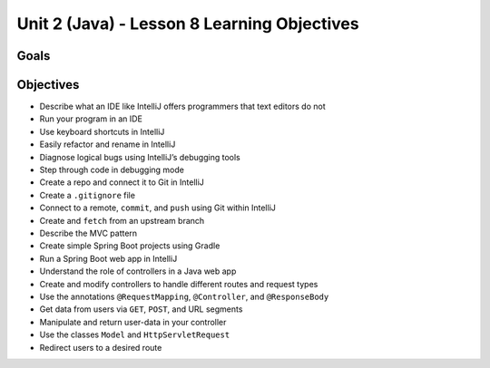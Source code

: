 Unit 2 (Java) - Lesson 8 Learning Objectives
============================================

Goals
-----

Objectives
----------

-  Describe what an IDE like IntelliJ offers programmers that text
   editors do not
-  Run your program in an IDE
-  Use keyboard shortcuts in IntelliJ
-  Easily refactor and rename in IntelliJ
-  Diagnose logical bugs using IntelliJ’s debugging tools
-  Step through code in debugging mode
-  Create a repo and connect it to Git in IntelliJ
-  Create a ``.gitignore`` file
-  Connect to a remote, ``commit``, and ``push`` using Git within
   IntelliJ
-  Create and ``fetch`` from an upstream branch
-  Describe the MVC pattern
-  Create simple Spring Boot projects using Gradle
-  Run a Spring Boot web app in IntelliJ
-  Understand the role of controllers in a Java web app
-  Create and modify controllers to handle different routes and request
   types
-  Use the annotations ``@RequestMapping``, ``@Controller``, and
   ``@ResponseBody``
-  Get data from users via ``GET``, ``POST``, and URL segments
-  Manipulate and return user-data in your controller
-  Use the classes ``Model`` and ``HttpServletRequest``
-  Redirect users to a desired route
